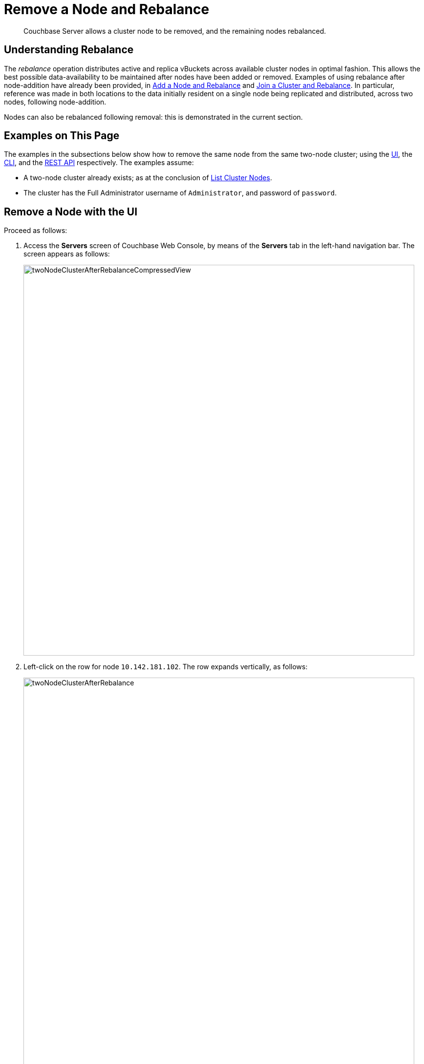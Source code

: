 = Remove a Node and Rebalance

[abstract]
Couchbase Server allows a cluster node to be removed, and the remaining
nodes rebalanced.

[#understanding-rebalance]
== Understanding Rebalance

The _rebalance_ operation distributes active and replica vBuckets across
available cluster nodes in optimal fashion. This allows the best possible
data-availability to be maintained after nodes have been added or removed.
Examples of using rebalance after node-addition have already been provided, in
xref:managing-clusters:managing-nodes/add-node-and-rebalance.adoc[Add a Node
and Rebalance] and
xref:managing-clusters:managing-nodes/join-cluster-and-rebalance.adoc[Join a
Cluster and Rebalance]. In particular, reference was made in both locations
to the data initially resident on a single node being replicated and distributed,
across two nodes, following node-addition.

Nodes can also be rebalanced following removal: this is demonstrated in
the current section.

[#examples-on-this-page-node-removal]
== Examples on This Page

The examples in the subsections below show how to remove the same
node from the same two-node cluster; using the
xref:managing-clusters:managing-nodes/remove-node-and-rebalance.adoc#remove-a-node-with-the-ui[UI],
the
xref:managing-clusters:managing-nodes/remove-node-and-rebalance.adoc#remove-a-node-with-the-cli[CLI],
and the
xref:managing-clusters:managing-nodes/remove-node-and-rebalance.adoc#remove-a-node-with-the-rest-api[REST
API] respectively. The examples assume:

* A two-node cluster already exists; as at the conclusion of
xref:managing-clusters:managing-nodes/list-cluster-nodes.adoc[List
Cluster Nodes].

* The cluster has the Full Administrator username of
`Administrator`, and password of `password`.

[#remove-a-node-with-the-ui]
== Remove a Node with the UI

Proceed as follows:

. Access the *Servers* screen of Couchbase Web Console, by means of the
*Servers* tab in the left-hand navigation bar. The screen appears as
follows:
+
[#servers-screen-with-node-added-after-rebalance]
image::managing-nodes/twoNodeClusterAfterRebalanceCompressedView.png[,800,align=middle]

. Left-click on the row for node `10.142.181.102`. The row expands vertically,
as follows:
+
[#two-node-cluster-after-rebalance-expanded]
image::managing-nodes/twoNodeClusterAfterRebalance.png[,800,align=middle]

. To initiate removal, left-click on the *Remove* button, at the lower left of
the row:
+
[#remove-button]
image::managing-nodes/removeButton.png[,140,align=middle]
+
The *Confirm Server Removal* dialog appears:
+
[#confirm-server-removal]
image::managing-nodes/confirmServerRemoval.png[,400,align=middle]
+
Left-click on the *Remove Server* confirmation button. The *Servers*
screen reappears as
follows:
+
[#folowing-removal]
image::managing-nodes/twoNodeClusterFollowingRemoval.png[,800,align=middle]
+
This indicates that node `10.142.181.102` has been `flagged for removal`, and
is `still taking traffic`. A rebalance must be performed to complete removal.

. Left-click on the *Rebalance* button, at the upper right:
+
[#rebalance-button]
image::managing-nodes/rebalanceButton.png[,140,align=middle]
+
Rebalancing now occurs. A progress bar is provided towards the top,
summarizing overall progress. Each row also has its own progress bar,
indicating the workload accomplished by each node:
+
[#rebalance-progress-following-removal]
image::managing-nodes/rebalanceProgressBarFollowingRemoval.png[,800,align=middle]
+
Following the rebalance, the *Servers* screen confirms that a single node
remains:
+
[#single-node-cluster-before-add-node]
image::managing-nodes/singleNodeClusterBeforeAddNode.png[,800,align=middle]
+
Note that all 31.1 K of *Items* (from the `travel-sample` bucket) are
again solely located on `10.142.181.101`, with no replicas (since at least
two nodes are required for replication to occur).

[#remove-a-node-with-the-cli]
== Remove a Node with the CLI

To remove a node from a cluster and perform the necessary rebalance, use
the `rebalance` command with the `--server-remove` option:

----
couchbase-cli rebalance -c 10.142.181.102:8091 \
--username Administrator \
--password password --server-remove 10.142.180.102:8091
----

This initiates the rebalance process. As it continues, progress is
shown as console output:

----
Rebalancing
Bucket: 01/01 (travel-sample)             0 docs remaining
[================================                 ] 31.67%
----

For more information, see the command reference for
xref:cli:cbcli/couchbase-cli-rebalance.adoc[rebalance].

[#remove-a-node-with-the-rest-api]
== Remove a Node with the REST API

To remove a node from a cluster with the REST API, and rebalance the
remaining nodes, use the `/controller/rebalance` URI. This requires that
all known nodes be specified, and that the nodes to be ejected also be
specified:

----
curl  -u Administrator:password -v -X POST \
http://10.142.181.101:8091/controller/rebalance \
-d 'ejectedNodes=ns_1%4010.142.181.102' \
-d 'knownNodes=ns_1%4010.142.181.101%2Cns_1%4010.142.181.102'
----

The command returns no output.

[#next-steps-after-remove-nodes]
== Next Steps

Nodes can be _failed over_, so that an unhealthy or responsive node can
be removed from the cluster without application-access being affected. See
xref:managing-clusters:managing-nodes/fail-nodes-over.adoc[Fail Nodes Over].
